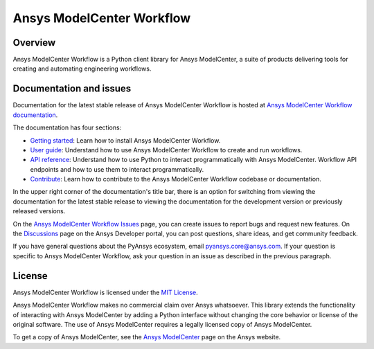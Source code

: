 Ansys ModelCenter Workflow
==========================
|pyansys| |python| |pypi| |codecov| |GH-CI| |MIT| |black| |pre-commit|

.. |pyansys| image:: https://img.shields.io/badge/Py-Ansys-ffc107.svg?logo=data:image/png;base64,iVBORw0KGgoAAAANSUhEUgAAABAAAAAQCAIAAACQkWg2AAABDklEQVQ4jWNgoDfg5mD8vE7q/3bpVyskbW0sMRUwofHD7Dh5OBkZGBgW7/3W2tZpa2tLQEOyOzeEsfumlK2tbVpaGj4N6jIs1lpsDAwMJ278sveMY2BgCA0NFRISwqkhyQ1q/Nyd3zg4OBgYGNjZ2ePi4rB5loGBhZnhxTLJ/9ulv26Q4uVk1NXV/f///////69du4Zdg78lx//t0v+3S88rFISInD59GqIH2esIJ8G9O2/XVwhjzpw5EAam1xkkBJn/bJX+v1365hxxuCAfH9+3b9/+////48cPuNehNsS7cDEzMTAwMMzb+Q2u4dOnT2vWrMHu9ZtzxP9vl/69RVpCkBlZ3N7enoDXBwEAAA+YYitOilMVAAAAAElFTkSuQmCC
   :target: https://docs.pyansys.com/
   :alt: PyAnsys

.. |python| image:: https://img.shields.io/badge/Python-%3E%3D3.9-blue
   :target: https://pypi.org/project/py-cam-client/
   :alt: Python

.. |pypi| image:: https://img.shields.io/pypi/v/ansys-modelcenter-workflow.svg?logo=python&logoColor=white
   :target: https://pypi.org/project/ansys-modelcenter-workflow/
   :alt: PyPI

.. |codecov| image:: https://codecov.io/gh/ansys/pymodelcenter/branch/main/graph/badge.svg
   :target: https://codecov.io/gh/ansys/pymodelcenter
   :alt: CodeCov

.. |GH-CI| image:: https://github.com/ansys/pymodelcenter/actions/workflows/ci_cd.yml/badge.svg
   :target: https://github.com/ansys/pymodelcenter/actions/workflows/ci_cd.yml
   :alt: GH-CI

.. |MIT| image:: https://img.shields.io/badge/License-MIT-yellow.svg
   :target: https://opensource.org/licenses/MIT
   :alt: MIT

.. |black| image:: https://img.shields.io/badge/code_style-black-000000.svg?style=flat
   :target: https://github.com/psf/black
   :alt: Black

.. |pre-commit| image:: https://results.pre-commit.ci/badge/github/ansys/pymodelcenter/main.svg
   :target: https://results.pre-commit.ci/latest/github/ansys/pymodelcenter/main
   :alt: pre-commit

.. index_start

Overview
--------

Ansys ModelCenter Workflow is a Python client library for Ansys ModelCenter,
a suite of products delivering tools for creating and automating engineering workflows.

Documentation and issues
------------------------

Documentation for the latest stable release of Ansys ModelCenter Workflow is hosted
at `Ansys ModelCenter Workflow documentation <https://modelcenter.docs.pyansys.com/version/dev/>`_.

The documentation has four sections:

- `Getting started <https://modelcenter.docs.pyansys.com/version/dev/getting_started/index.html>`_: Learn
  how to install Ansys ModelCenter Workflow.
- `User guide <https://modelcenter.docs.pyansys.com/version/dev/user_guide/index.html>`_: Understand how to
  use Ansys ModelCenter Workflow to create and run workflows.
- `API reference <https://rocky.docs.pyansys.com/version/dev/api/index.html>`_: Understand how to use Python
  to interact programmatically with Ansys ModelCenter.
  Workflow API endpoints and how to use them to interact programmatically.
- `Contribute <https://modelcenter.docs.pyansys.com/version/dev/contributing/index.html>`_: Learn how to
  contribute to the Ansys ModelCenter Workflow codebase or documentation.

In the upper right corner of the documentation's title bar, there is an option
for switching from viewing the documentation for the latest stable release
to viewing the documentation for the development version or previously
released versions.

On the `Ansys ModelCenter Workflow Issues <https://github.com/ansys/pymodelcenter/issues>`_
page, you can create issues to report bugs and request new features. On the
`Discussions <https://discuss.ansys.com/>`_ page on the Ansys Developer portal,
you can post questions, share ideas, and get community feedback.

If you have general questions about the PyAnsys ecosystem, email
`pyansys.core@ansys.com <pyansys.core@ansys.com>`_. If your
question is specific to Ansys ModelCenter Workflow, ask your
question in an issue as described in the previous paragraph.

License
-------

Ansys ModelCenter Workflow is licensed under the `MIT License <https://github.com/ansys/pymodelcenter/blob/main/LICENSE>`_.

Ansys ModelCenter Workflow makes no commercial claim over Ansys whatsoever. This library extends the
functionality of interacting with Ansys ModelCenter by adding a Python interface without changing the
core behavior or license of the original software. The use of Ansys ModelCenter requires a legally
licensed copy of Ansys ModelCenter.

To get a copy of Ansys ModelCenter, see the `Ansys ModelCenter <https://www.ansys.com/products/connect/ansys-modelcenter>`_
page on the Ansys website.
